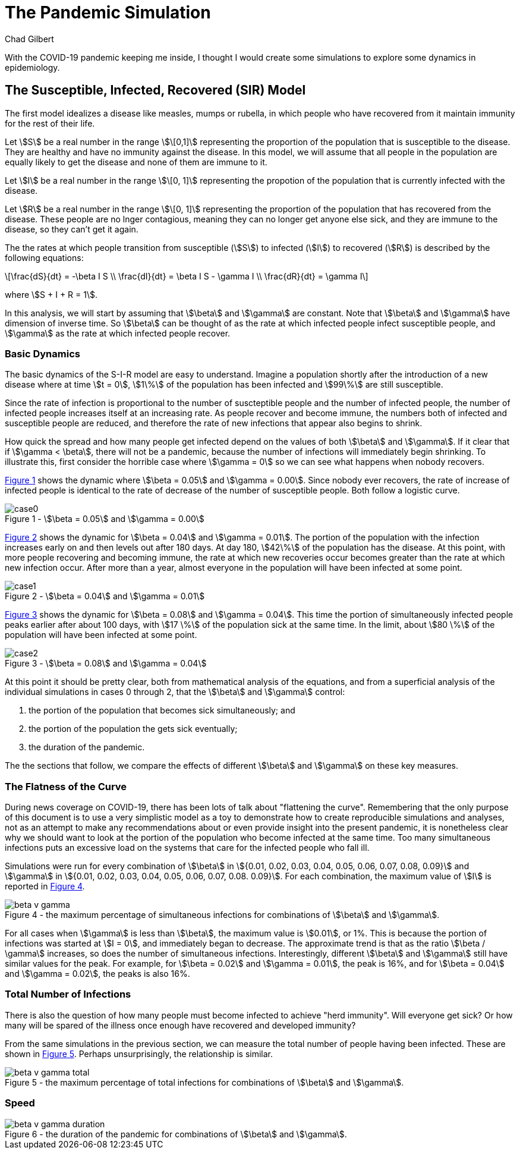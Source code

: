 = The Pandemic Simulation
Chad Gilbert
:stem:
:eqnums:

With the COVID-19 pandemic keeping me inside, I thought I would create some
simulations to explore some dynamics in epidemiology.

== The Susceptible, Infected, Recovered (SIR) Model

The first model idealizes a disease like measles, mumps or rubella, in which
people who have recovered from it maintain immunity for the rest of their
life.

Let stem:[S] be a real number in the range stem:[\[0,1\]] representing the
proportion of the population
that is susceptible to the disease. They are healthy and have no immunity
against the disease. In this model, we will assume that all people in the
population are equally likely to get the disease and none of them are immune to
it.

Let stem:[I] be a real number in the range stem:[\[0, 1\]] representing the
propotion of the population
that is currently infected with the disease.

Let stem:[R] be a real number in the range stem:[\[0, 1\]] representing the
proportion of the population
that has recovered from the disease. These people are no lnger contagious,
meaning they can no longer get anyone else sick, and they are immune to the
disease, so they can't get it again.

The the rates at which people transition from susceptible (stem:[S]) to
infected (stem:[I]) to recovered (stem:[R]) is described by the following
equations:

[latexmath]
++++
\frac{dS}{dt} = -\beta I S \\
\frac{dI}{dt} = \beta I S - \gamma I \\
\frac{dR}{dt} = \gamma I
++++

where stem:[S + I + R = 1].

In this analysis, we will start by assuming that stem:[\beta] and stem:[\gamma]
are constant. Note that stem:[\beta] and stem:[\gamma] have dimension of inverse
time. So stem:[\beta] can be thought of as the rate at which infected
people infect susceptible people, and stem:[\gamma] as the rate at which
infected people recover.

=== Basic Dynamics

The basic dynamics of the S-I-R model are easy to understand. Imagine a
population shortly after the introduction of a new disease where at time
stem:[t = 0], stem:[1\%] of the population has been infected and stem:[99\%] are
still susceptible.

Since the rate of infection is proportional to the number of suscteptible people
and the number of infected people, the number of infected people increases
itself at an increasing rate. As people recover and become immune, the numbers
both of infected and susceptible people are reduced, and therefore the rate of
new infections that appear also begins to shrink.

How quick the spread and how many people get infected depend on the values of
both stem:[\beta] and stem:[\gamma]. If it clear that if stem:[\gamma < \beta],
there will not be a pandemic, because the number of infections will immediately
begin shrinking. To illustrate this, first consider the horrible case where
stem:[\gamma = 0] so we can see what happens when nobody recovers.

<<sir_case_0,{figure-caption} {counter:refnum}>> shows the dynamic where
stem:[\beta = 0.05] and stem:[\gamma = 0.00]. Since nobody ever recovers, the
rate of increase of infected people is identical to the rate of decrease of the
number of susceptible people. Both follow a logistic curve.

[#sir_case_0]
[title=' - stem:[\beta = 0.05] and stem:[\gamma = 0.00]']
image::case0.png[caption='{figure-caption} {counter:refnum}']

<<sir_case_1,{figure-caption} {counter:refnum}>> shows the dynamic for
stem:[\beta = 0.04] and stem:[\gamma = 0.01]. The portion of the population with
the infection increases early on and then levels out after 180 days. At day 180,
stem:[42\%] of the population has the disease. At this point, with more people
recovering and becoming immune, the rate at which new recoveries occur becomes
greater than the rate at which new infection occur. After more than a year,
almost everyone in the population will have been infected at some point.

[#sir_case_1]
[title=' - stem:[\beta = 0.04] and stem:[\gamma = 0.01]']
image::case1.png[caption='{figure-caption} {counter:refnum}']

<<sir_case_2,{figure-caption} {counter:refnum}>> shows the dynamic for
stem:[\beta = 0.08] and stem:[\gamma = 0.04]. This time the portion of
simultaneously infected people peaks earlier after about 100 days, with
stem:[17 \%] of the population sick at the same time. In the limit, about
stem:[80 \%] of the population will have been infected at some point.

[#sir_case_2]
[title=' - stem:[\beta = 0.08] and stem:[\gamma = 0.04]']
image::case2.png[caption='{figure-caption} {counter:refnum}']

At this point it should be pretty clear, both from mathematical analysis of the
equations, and from a superficial analysis of the individual simulations in
cases 0 through 2, that the stem:[\beta] and stem:[\gamma] control:

  1. the portion of the population that becomes sick simultaneously; and
  2. the portion of the population the gets sick eventually;
  3. the duration of the pandemic.

The the sections that follow, we compare the effects of different stem:[\beta]
and stem:[\gamma] on these key measures.

=== The Flatness of the Curve

During news coverage on COVID-19, there has been lots of talk about "flattening
the curve". Remembering that the only purpose of this document is to use a very
simplistic model as a toy to demonstrate how to create reproducible simulations
and analyses, not as an attempt to make any recommendations about or even
provide insight into the present pandemic, it is nonetheless clear why we should
want to look at the portion of the population who become infected at the same
time. Too many simultaneous infections puts an excessive load on the systems
that care for the infected people who fall ill.

Simulations were run for every combination of stem:[\beta] in stem:[{0.01, 0.02,
0.03, 0.04, 0.05, 0.06, 0.07, 0.08, 0.09}] and stem:[\gamma] in stem:[{0.01,
0.02, 0.03, 0.04, 0.05, 0.06, 0.07, 0.08. 0.09}]. For each combination, the
maximum value of stem:[I] is reported in <<sir_max_simultaneous_infections,
{figure-caption} {counter:refnum}>>.

[#sir_max_simultaneous_infections]
[title=' - the maximum percentage of simultaneous infections for combinations of stem:[\beta] and stem:[\gamma].']
image::beta_v_gamma.png[caption='{figure-caption} {counter:refnum}', align="center"]

For all cases when stem:[\gamma] is less than stem:[\beta], the maximum value is
stem:[0.01], or 1%. This is because the portion of infections was started at
stem:[I = 0], and immediately began to decrease. The approximate trend is that
as the ratio stem:[\beta / \gamma] increases, so does the number of
simultaneous infections. Interestingly, different stem:[\beta] and stem:[\gamma]
still have similar values for the peak. For example, for stem:[\beta = 0.02] and
stem:[\gamma = 0.01], the peak is 16%, and for stem:[\beta = 0.04] and
stem:[\gamma = 0.02], the peaks is also 16%.

=== Total Number of Infections

There is also the question of how many people must become infected to achieve
"herd immunity". Will everyone get sick? Or how many will be spared of the
illness once enough have recovered and developed immunity?

From the same simulations in the previous section, we can measure the total
number of people having been infected. These are shown in
<<sir_max_total_infections, {figure-caption} {counter:refnum}>>. Perhaps
unsurprisingly, the relationship is similar.

[#sir_max_total_infections]
[title=' - the maximum percentage of total infections for combinations of stem:[\beta] and stem:[\gamma].']
image::beta_v_gamma_total.png[caption='{figure-caption} {counter:refnum}', align="center"]

=== Speed

[#sir_duration]
[title=' - the duration of the pandemic for combinations of stem:[\beta] and stem:[\gamma].']
image::beta_v_gamma_duration.png[caption='{figure-caption} {counter:refnum}', align="center"]

